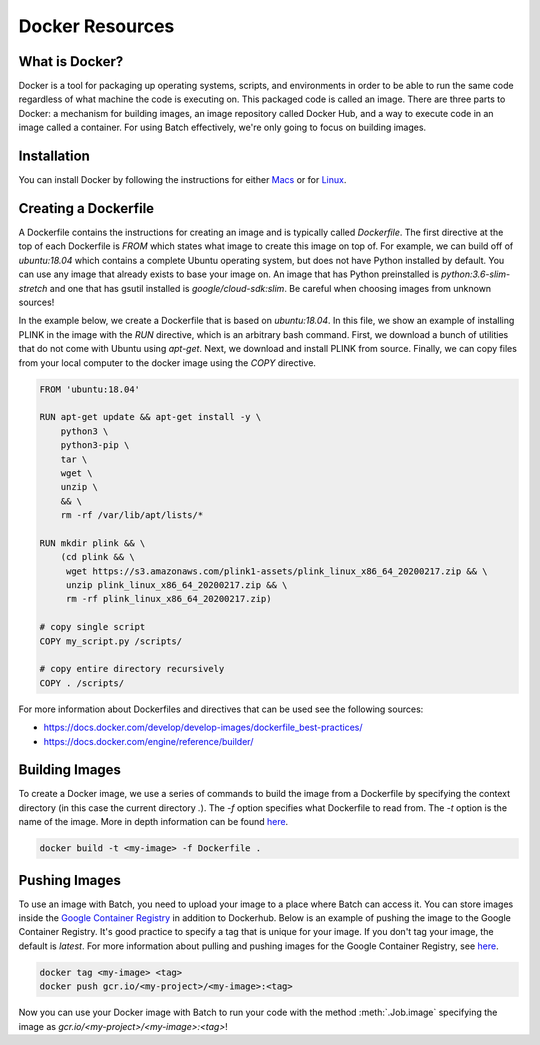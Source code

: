 .. _sec-docker-resources:

================
Docker Resources
================

What is Docker?
---------------
Docker is a tool for packaging up operating systems, scripts, and environments in order to
be able to run the same code regardless of what machine the code is executing on. This packaged
code is called an image. There are three parts to Docker: a mechanism for building images,
an image repository called Docker Hub, and a way to execute code in an image
called a container. For using Batch effectively, we're only going to focus on building images.

Installation
------------

You can install Docker by following the instructions for either `Macs <https://docs.docker.com/docker-for-mac/install/>`__
or for `Linux <https://docs.docker.com/install/linux/docker-ce/ubuntu/>`__.


Creating a Dockerfile
---------------------

A Dockerfile contains the instructions for creating an image and is typically called `Dockerfile`.
The first directive at the top of each Dockerfile is `FROM` which states what image to create this
image on top of. For example, we can build off of `ubuntu:18.04` which contains a complete Ubuntu
operating system, but does not have Python installed by default. You can use any image that already
exists to base your image on. An image that has Python preinstalled is `python:3.6-slim-stretch` and
one that has gsutil installed is `google/cloud-sdk:slim`. Be careful when choosing images from unknown
sources!

In the example below, we create a Dockerfile that is based on `ubuntu:18.04`. In this file, we show an
example of installing PLINK in the image with the `RUN` directive, which is an arbitrary bash command.
First, we download a bunch of utilities that do not come with Ubuntu using `apt-get`. Next, we
download and install PLINK from source. Finally, we can copy files from your local computer to the
docker image using the `COPY` directive.


.. code-block:: text

    FROM 'ubuntu:18.04'

    RUN apt-get update && apt-get install -y \
        python3 \
        python3-pip \
        tar \
        wget \
        unzip \
        && \
        rm -rf /var/lib/apt/lists/*

    RUN mkdir plink && \
        (cd plink && \
         wget https://s3.amazonaws.com/plink1-assets/plink_linux_x86_64_20200217.zip && \
         unzip plink_linux_x86_64_20200217.zip && \
         rm -rf plink_linux_x86_64_20200217.zip)

    # copy single script
    COPY my_script.py /scripts/

    # copy entire directory recursively
    COPY . /scripts/

For more information about Dockerfiles and directives that can be used see the following sources:

- https://docs.docker.com/develop/develop-images/dockerfile_best-practices/
- https://docs.docker.com/engine/reference/builder/


Building Images
---------------

To create a Docker image, we use a series of commands to build the image from a Dockerfile by specifying
the context directory (in this case the current directory `.`). The `-f` option
specifies what Dockerfile to read from. The `-t` option is the name of the image.
More in depth information can be found `here <https://docs.docker.com/engine/reference/commandline/build/>`__.

.. code-block:: sh

    docker build -t <my-image> -f Dockerfile .


Pushing Images
--------------

To use an image with Batch, you need to upload your image to a place where Batch can access it.
You can store images inside the `Google Container Registry <https://cloud.google.com/container-registry/docs/>`__ in
addition to Dockerhub. Below is an example of pushing the image to the Google Container Registry.
It's good practice to specify a tag that is unique for your image. If you don't tag your image, the default is
`latest`. For more information about pulling and pushing images for the Google Container Registry, see
`here <https://cloud.google.com/container-registry/docs/pushing-and-pulling>`__.

.. code-block:: sh

    docker tag <my-image> <tag>
    docker push gcr.io/<my-project>/<my-image>:<tag>


Now you can use your Docker image with Batch to run your code with the method :meth:`.Job.image`
specifying the image as `gcr.io/<my-project>/<my-image>:<tag>`!
